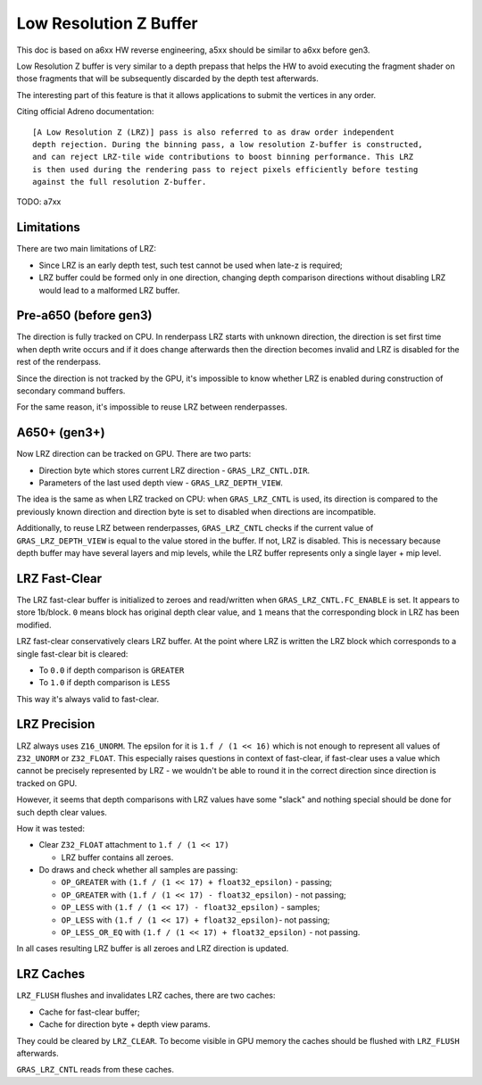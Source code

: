 Low Resolution Z Buffer
=======================

This doc is based on a6xx HW reverse engineering, a5xx should be similar to
a6xx before gen3.

Low Resolution Z buffer is very similar to a depth prepass that helps
the HW to avoid executing the fragment shader on those fragments that will
be subsequently discarded by the depth test afterwards.

The interesting part of this feature is that it allows applications
to submit the vertices in any order.

Citing official Adreno documentation:

::

  [A Low Resolution Z (LRZ)] pass is also referred to as draw order independent
  depth rejection. During the binning pass, a low resolution Z-buffer is constructed,
  and can reject LRZ-tile wide contributions to boost binning performance. This LRZ
  is then used during the rendering pass to reject pixels efficiently before testing
  against the full resolution Z-buffer.

TODO: a7xx

Limitations
-----------

There are two main limitations of LRZ:

- Since LRZ is an early depth test, such test cannot be used when late-z is required;
- LRZ buffer could be formed only in one direction, changing depth comparison directions
  without disabling LRZ would lead to a malformed LRZ buffer.

Pre-a650 (before gen3)
----------------------

The direction is fully tracked on CPU. In renderpass LRZ starts with
unknown direction, the direction is set first time when depth write occurs
and if it does change afterwards then the direction becomes invalid and LRZ is
disabled for the rest of the renderpass.

Since the direction is not tracked by the GPU, it's impossible to know whether
LRZ is enabled during construction of secondary command buffers.

For the same reason, it's impossible to reuse LRZ between renderpasses.

A650+ (gen3+)
-------------

Now LRZ direction can be tracked on GPU. There are two parts:

- Direction byte which stores current LRZ direction - ``GRAS_LRZ_CNTL.DIR``.
- Parameters of the last used depth view - ``GRAS_LRZ_DEPTH_VIEW``.

The idea is the same as when LRZ tracked on CPU: when ``GRAS_LRZ_CNTL``
is used, its direction is compared to the previously known direction
and direction byte is set to disabled when directions are incompatible.

Additionally, to reuse LRZ between renderpasses, ``GRAS_LRZ_CNTL`` checks
if the current value of ``GRAS_LRZ_DEPTH_VIEW`` is equal to the value
stored in the buffer. If not, LRZ is disabled. This is necessary
because depth buffer may have several layers and mip levels, while the
LRZ buffer represents only a single layer + mip level.

LRZ Fast-Clear
--------------

The LRZ fast-clear buffer is initialized to zeroes and read/written
when ``GRAS_LRZ_CNTL.FC_ENABLE`` is set. It appears to store 1b/block.
``0`` means block has original depth clear value, and ``1`` means that the
corresponding block in LRZ has been modified.

LRZ fast-clear conservatively clears LRZ buffer. At the point where LRZ is
written the LRZ block which corresponds to a single fast-clear bit is cleared:

- To ``0.0`` if depth comparison is ``GREATER``
- To ``1.0`` if depth comparison is ``LESS``

This way it's always valid to fast-clear.

LRZ Precision
-------------

LRZ always uses ``Z16_UNORM``. The epsilon for it is ``1.f / (1 << 16)`` which is
not enough to represent all values of ``Z32_UNORM`` or ``Z32_FLOAT``.
This especially raises questions in context of fast-clear, if fast-clear
uses a value which cannot be precisely represented by LRZ - we wouldn't
be able to round it in the correct direction since direction is tracked
on GPU.

However, it seems that depth comparisons with LRZ values have some "slack"
and nothing special should be done for such depth clear values.

How it was tested:

- Clear ``Z32_FLOAT`` attachment to ``1.f / (1 << 17)``

  - LRZ buffer contains all zeroes.

- Do draws and check whether all samples are passing:

  - ``OP_GREATER`` with ``(1.f / (1 << 17) + float32_epsilon)`` - passing;
  - ``OP_GREATER`` with ``(1.f / (1 << 17) - float32_epsilon)`` - not passing;
  - ``OP_LESS`` with ``(1.f / (1 << 17) - float32_epsilon)`` - samples;
  - ``OP_LESS`` with ``(1.f / (1 << 17) + float32_epsilon)``- not passing;
  - ``OP_LESS_OR_EQ`` with ``(1.f / (1 << 17) + float32_epsilon)`` - not passing.

In all cases resulting LRZ buffer is all zeroes and LRZ direction is updated.

LRZ Caches
----------

``LRZ_FLUSH`` flushes and invalidates LRZ caches, there are two caches:

- Cache for fast-clear buffer;
- Cache for direction byte + depth view params.

They could be cleared by ``LRZ_CLEAR``. To become visible in GPU memory
the caches should be flushed with ``LRZ_FLUSH`` afterwards.

``GRAS_LRZ_CNTL`` reads from these caches.
